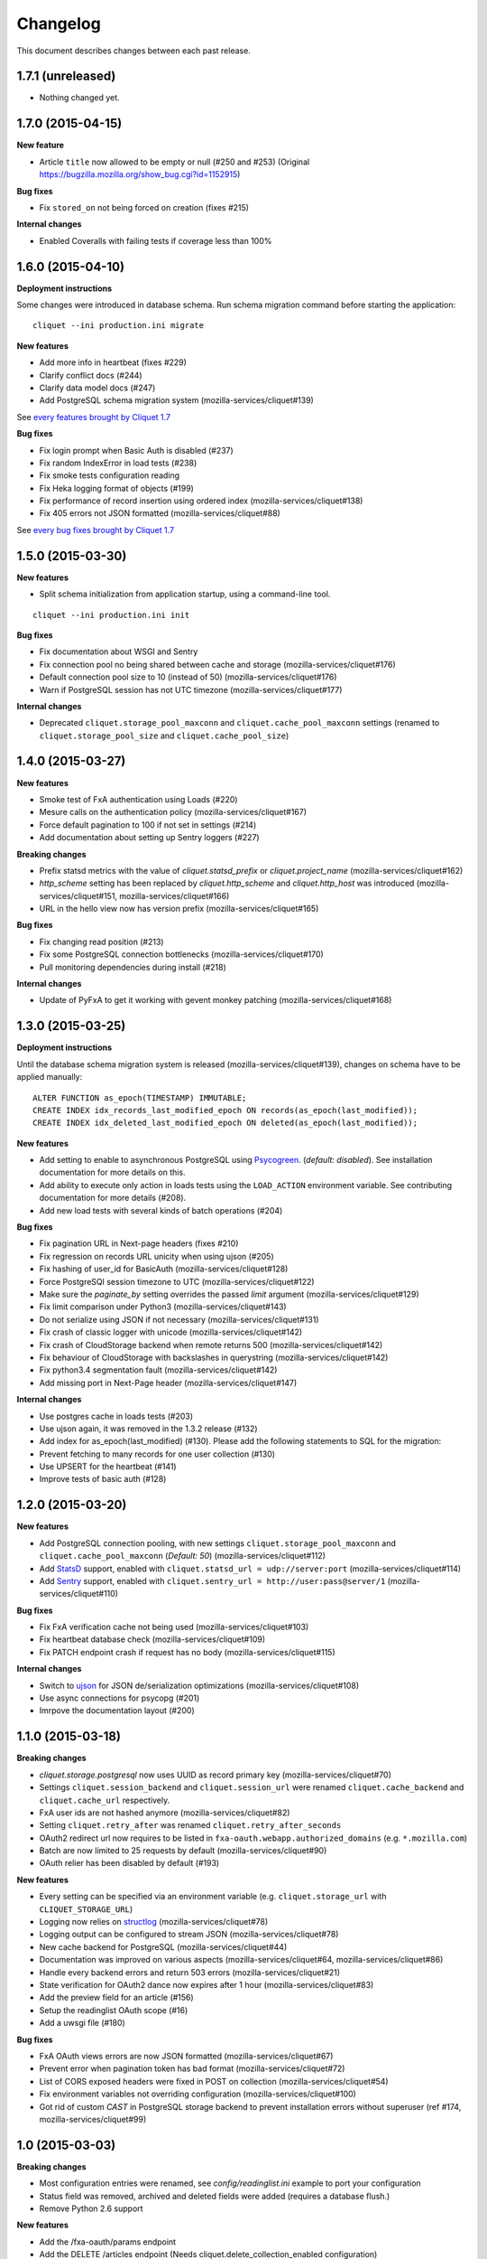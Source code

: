 Changelog
=========

This document describes changes between each past release.

1.7.1 (unreleased)
------------------

- Nothing changed yet.


1.7.0 (2015-04-15)
------------------

**New feature**

- Article ``title`` now allowed to be empty or null (#250 and #253)
  (Original https://bugzilla.mozilla.org/show_bug.cgi?id=1152915)

**Bug fixes**

- Fix ``stored_on`` not being forced on creation (fixes #215)

**Internal changes**

- Enabled Coveralls with failing tests if coverage less than 100%


1.6.0 (2015-04-10)
------------------

**Deployment instructions**

Some changes were introduced in database schema. Run schema migration command
before starting the application:

::

    cliquet --ini production.ini migrate

**New features**

- Add more info in heartbeat (fixes #229)
- Clarify conflict docs (#244)
- Clarify data model docs (#247)
- Add PostgreSQL schema migration system (mozilla-services/cliquet#139)

See `every features brought by Cliquet 1.7 <https://github.com/mozilla-services/cliquet/releases/tag/1.7.0>`_

**Bug fixes**

- Fix login prompt when Basic Auth is disabled (#237)
- Fix random IndexError in load tests (#238)
- Fix smoke tests configuration reading
- Fix Heka logging format of objects (#199)
- Fix performance of record insertion using ordered index (mozilla-services/cliquet#138)
- Fix 405 errors not JSON formatted (mozilla-services/cliquet#88)

See `every bug fixes brought by Cliquet 1.7 <https://github.com/mozilla-services/cliquet/releases/tag/1.7.0>`_


1.5.0 (2015-03-30)
------------------

**New features**

- Split schema initialization from application startup, using a command-line
  tool.

::

    cliquet --ini production.ini init


**Bug fixes**

- Fix documentation about WSGI and Sentry
- Fix connection pool no being shared between cache and storage (mozilla-services/cliquet#176)
- Default connection pool size to 10 (instead of 50) (mozilla-services/cliquet#176)
- Warn if PostgreSQL session has not UTC timezone (mozilla-services/cliquet#177)

**Internal changes**

- Deprecated ``cliquet.storage_pool_maxconn`` and ``cliquet.cache_pool_maxconn``
  settings (renamed to ``cliquet.storage_pool_size`` and ``cliquet.cache_pool_size``)


1.4.0 (2015-03-27)
------------------

**New features**

- Smoke test of FxA authentication using Loads (#220)
- Mesure calls on the authentication policy (mozilla-services/cliquet#167)
- Force default pagination to 100 if not set in settings (#214)
- Add documentation about setting up Sentry loggers (#227)

**Breaking changes**

- Prefix statsd metrics with the value of `cliquet.statsd_prefix` or
  `cliquet.project_name` (mozilla-services/cliquet#162)
- `http_scheme` setting has been replaced by `cliquet.http_scheme` and
  `cliquet.http_host` was introduced (mozilla-services/cliquet#151, mozilla-services/cliquet#166)
- URL in the hello view now has version prefix (mozilla-services/cliquet#165)

**Bug fixes**

- Fix changing read position (#213)
- Fix some PostgreSQL connection bottlenecks (mozilla-services/cliquet#170)
- Pull monitoring dependencies during install (#218)

**Internal changes**

- Update of PyFxA to get it working with gevent monkey patching (mozilla-services/cliquet#168)


1.3.0 (2015-03-25)
------------------

**Deployment instructions**

Until the database schema migration system is released (mozilla-services/cliquet#139),
changes on schema have to be applied manually:

::

    ALTER FUNCTION as_epoch(TIMESTAMP) IMMUTABLE;
    CREATE INDEX idx_records_last_modified_epoch ON records(as_epoch(last_modified));
    CREATE INDEX idx_deleted_last_modified_epoch ON deleted(as_epoch(last_modified));

**New features**

- Add setting to enable to asynchronous PostgreSQL using `Psycogreen <https://pypi.python.org/pypi/psycogreen>`_.
  (*default: disabled*). See installation documentation for more details on this.
- Add ability to execute only action in loads tests using the ``LOAD_ACTION``
  environment variable. See contributing documentation for more details (#208).
- Add new load tests with several kinds of batch operations (#204)

**Bug fixes**

- Fix pagination URL in Next-page headers (fixes #210)
- Fix regression on records URL unicity when using ujson (#205)
- Fix hashing of user_id for BasicAuth (mozilla-services/cliquet#128)
- Force PostgreSQl session timezone to UTC (mozilla-services/cliquet#122)
- Make sure the `paginate_by` setting overrides the passed `limit`
  argument (mozilla-services/cliquet#129)
- Fix limit comparison under Python3 (mozilla-services/cliquet#143)
- Do not serialize using JSON if not necessary (mozilla-services/cliquet#131)
- Fix crash of classic logger with unicode (mozilla-services/cliquet#142)
- Fix crash of CloudStorage backend when remote returns 500 (mozilla-services/cliquet#142)
- Fix behaviour of CloudStorage with backslashes in querystring (mozilla-services/cliquet#142)
- Fix python3.4 segmentation fault (mozilla-services/cliquet#142)
- Add missing port in Next-Page header (mozilla-services/cliquet#147)


**Internal changes**

- Use postgres cache in loads tests (#203)
- Use ujson again, it was removed in the 1.3.2 release (#132)
- Add index for as_epoch(last_modified) (#130). Please add the following
  statements to SQL for the migration::
- Prevent fetching to many records for one user collection (#130)
- Use UPSERT for the heartbeat (#141)
- Improve tests of basic auth (#128)


1.2.0 (2015-03-20)
------------------

**New features**

- Add PostgreSQL connection pooling, with new settings
  ``cliquet.storage_pool_maxconn`` and ``cliquet.cache_pool_maxconn``
  (*Default: 50*) (mozilla-services/cliquet#112)
- Add `StatsD <https://github.com/etsy/statsd/>`_ support,
  enabled with ``cliquet.statsd_url = udp://server:port`` (mozilla-services/cliquet#114)
- Add `Sentry <http://sentry.readthedocs.org>`_ support,
  enabled with ``cliquet.sentry_url = http://user:pass@server/1`` (mozilla-services/cliquet#110)

**Bug fixes**

- Fix FxA verification cache not being used (mozilla-services/cliquet#103)
- Fix heartbeat database check (mozilla-services/cliquet#109)
- Fix PATCH endpoint crash if request has no body (mozilla-services/cliquet#115)

**Internal changes**

- Switch to `ujson <https://pypi.python.org/pypi/ujson>`_ for JSON
  de/serialization optimizations (mozilla-services/cliquet#108)
- Use async connections for psycopg (#201)
- Imrpove the documentation layout (#200)


1.1.0 (2015-03-18)
------------------

**Breaking changes**

* `cliquet.storage.postgresql` now uses UUID as record primary key (mozilla-services/cliquet#70)
* Settings ``cliquet.session_backend`` and ``cliquet.session_url`` were
  renamed ``cliquet.cache_backend`` and ``cliquet.cache_url`` respectively.
* FxA user ids are not hashed anymore (mozilla-services/cliquet#82)
* Setting ``cliquet.retry_after`` was renamed ``cliquet.retry_after_seconds``
* OAuth2 redirect url now requires to be listed in
  ``fxa-oauth.webapp.authorized_domains`` (e.g. ``*.mozilla.com``)
* Batch are now limited to 25 requests by default (mozilla-services/cliquet#90)
* OAuth relier has been disabled by default (#193)

**New features**

* Every setting can be specified via an environment variable
  (e.g. ``cliquet.storage_url`` with ``CLIQUET_STORAGE_URL``)
* Logging now relies on `structlog <http://structlog.org>`_ (mozilla-services/cliquet#78)
* Logging output can be configured to stream JSON (mozilla-services/cliquet#78)
* New cache backend for PostgreSQL (mozilla-services/cliquet#44)
* Documentation was improved on various aspects (mozilla-services/cliquet#64, mozilla-services/cliquet#86)
* Handle every backend errors and return 503 errors (mozilla-services/cliquet#21)
* State verification for OAuth2 dance now expires after 1 hour (mozilla-services/cliquet#83)
* Add the preview field for an article (#156)
* Setup the readinglist OAuth scope (#16)
* Add a uwsgi file (#180)

**Bug fixes**

* FxA OAuth views errors are now JSON formatted (mozilla-services/cliquet#67)
* Prevent error when pagination token has bad format (mozilla-services/cliquet#72)
* List of CORS exposed headers were fixed in POST on collection (mozilla-services/cliquet#54)
* Fix environment variables not overriding configuration (mozilla-services/cliquet#100)
* Got rid of custom *CAST* in PostgreSQL storage backend to prevent installation
  errors without superuser (ref #174, mozilla-services/cliquet#99)


1.0 (2015-03-03)
----------------

**Breaking changes**

- Most configuration entries were renamed, see `config/readinglist.ini`
  example to port your configuration
- Status field was removed, archived and deleted fields were added
  (requires a database flush.)
- Remove Python 2.6 support

**New features**

- Add the /fxa-oauth/params endpoint
- Add the DELETE /articles endpoint
  (Needs cliquet.delete_collection_enabled configuration)
- Add the Response-Behavior header on PATCH /articles
- Add HTTP requests / responses examples in the documentation
- Use Postgresql as the default database backend

**Internal changes**

- Main code base was split into a separate project
  `Cliquet <https://github.com/mozilla-services/cliquet>`_
- Perform continuated pagination in loadtests
- Use PostgreSQL for loadtests


0.2.2 (2015-02-13)
------------------

**Bug fixes**

- Fix CORS preflight request permissions (PR #119)


0.2.1 (2015-02-11)
------------------

**Breaking changes**

- Internal user ids for FxA are now prefixed, all existing records
  will be lost (refs #109)

**Bug fixes**

- Fix CORS headers on validation error responses (ref #104)
- Fix handling of defaults in batch requests (ref #111, #112)


0.2 (2015-02-09)
----------------

**Breaking changes**

- PUT endpoint was disabled (ref #42)
- ``_id`` field was renamed to ``id`` (ref PR #91)
- FxA now requires a redirection URL (ref PR #69)

**New features**

- URLs uniques by user (ref #20)
- Handle conflicts responses (ref #45)
- Conditional changes for some articles attributes (ref #6)
- Batching support (ref #2)
- Pagination support (ref #25)
- Online documentation available at http://readinglist.readthedocs.org (ref PR #73)
- Basic Auth nows support any user/password combination (ref PR #78)

**Bug fixes**

- ``marked_read_by`` was ignored on PATCH (ref PR #72)
- Timestamp was not incremented on DELETE (ref PR #95)
- Fix number of bugs regarding support of CORS in error views (ref PR #105)
- Previous Basic Auth could impersonate FxA user (ref PR #78)


0.1 (2015-01-30)
----------------

- Allow Cors (#67)
- Log incomming request to the console (#65)
- Add timestamp for 304 and 412 response (#40)
- Add time vector to GET /articles and GET /articles/<id> (#4)
- Preconditions Headers for Update and Creation (#60)
- Provide number of items in headers of GET /articles (#39)
- Check for filter values (#58)
- Handle article title length (#37)
- Support min, max and no keywords filters (#43)
- Prevent to modify read-only fields (#26)
- Filtering and sort querystring (#44)
- Redis storage (#50)
- Handle errors (#24 - #49)
- Add loadtests (#47)
- Handle API version in URL (#33)
